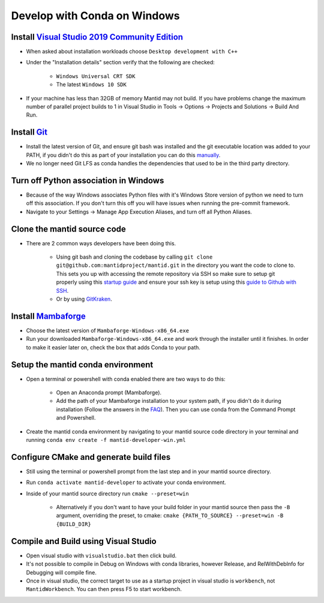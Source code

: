 .. _GettingStartedCondaWindows:

=============================
Develop with Conda on Windows
=============================

Install `Visual Studio 2019 Community Edition <https://visualstudio.microsoft.com/downloads/>`_
-----------------------------------------------------------------------------------------------

* When asked about installation workloads choose ``Desktop development with C++``
* Under the "Installation details" section verify that the following are checked:

    * ``Windows Universal CRT SDK``
    * The latest ``Windows 10 SDK``

* If your machine has less than 32GB of memory Mantid may not build. If you have problems change the maximum number of parallel project builds to 1 in Visual Studio in Tools -> Options -> Projects and Solutions -> Build And Run.

Install `Git <https://git-scm.com/>`_
-------------------------------------

* Install the latest version of Git, and ensure git bash was installed and the git executable location was added to your PATH, if you didn't do this as part of your installation you can do this `manually <https://docs.microsoft.com/en-us/previous-versions/office/developer/sharepoint-2010/ee537574(v=office.14)#to-add-a-path-to-the-path-environment-variable>`_.
* We no longer need Git LFS as conda handles the dependencies that used to be in the third party directory.

Turn off Python association in Windows
--------------------------------------
* Because of the way Windows associates Python files with it's Windows Store version of python we need to turn off this association. If you don't turn this off you will have issues when running the pre-commit framework.
* Navigate to your Settings -> Manage App Execution Aliases, and turn off all Python Aliases.

Clone the mantid source code
----------------------------

* There are 2 common ways developers have been doing this.

    * Using git bash and cloning the codebase by calling ``git clone git@github.com:mantidproject/mantid.git`` in the directory you want the code to clone to. This sets you up with accessing the remote repository via SSH so make sure to setup git properly using this `startup guide <https://git-scm.com/book/en/v2/Getting-Started-First-Time-Git-Setup>`_ and ensure your ssh key is setup using this `guide to Github with SSH <https://docs.github.com/en/github/authenticating-to-github/connecting-to-github-with-ssh>`_.
    * Or by using `GitKraken <https://www.gitkraken.com/>`_.

Install `Mambaforge <https://github.com/conda-forge/miniforge/releases>`_
-------------------------------------------------------------------------

* Choose the latest version of ``Mambaforge-Windows-x86_64.exe``
* Run your downloaded ``Mambaforge-Windows-x86_64.exe`` and work through the installer until it finishes. In order to make it easier later on, check the box that adds Conda to your path.

Setup the mantid conda environment
----------------------------------

* Open a terminal or powershell with conda enabled there are two ways to do this:

    * Open an Anaconda prompt (Mambaforge).
    * Add the path of your Mambaforge installation to your system path, if you didn't do it during installation (Follow the answers in the `FAQ <https://docs.anaconda.com/anaconda/user-guide/faq/#installing-anaconda>`_). Then you can use conda from the Command Prompt and Powershell.

* Create the mantid conda environment by navigating to your mantid source code directory in your terminal and running ``conda env create -f mantid-developer-win.yml``

Configure CMake and generate build files
----------------------------------------

* Still using the terminal or powershell prompt from the last step and in your mantid source directory.
* Run ``conda activate mantid-developer`` to activate your conda environment.
* Inside of your mantid source directory run ``cmake --preset=win``

    * Alternatively if you don't want to have your build folder in your mantid source then pass the ``-B`` argument, overriding the preset, to cmake: ``cmake {PATH_TO_SOURCE} --preset=win -B {BUILD_DIR}``


Compile and Build using Visual Studio
----------------------------------------------------------

* Open visual studio with ``visualstudio.bat`` then click build.
* It's not possible to compile in Debug on Windows with conda libraries, however Release, and RelWithDebInfo for Debugging will compile fine.
* Once in visual studio, the correct target to use as a startup project in visual studio is ``workbench``, not ``MantidWorkbench``. You can then press F5 to start workbench.
